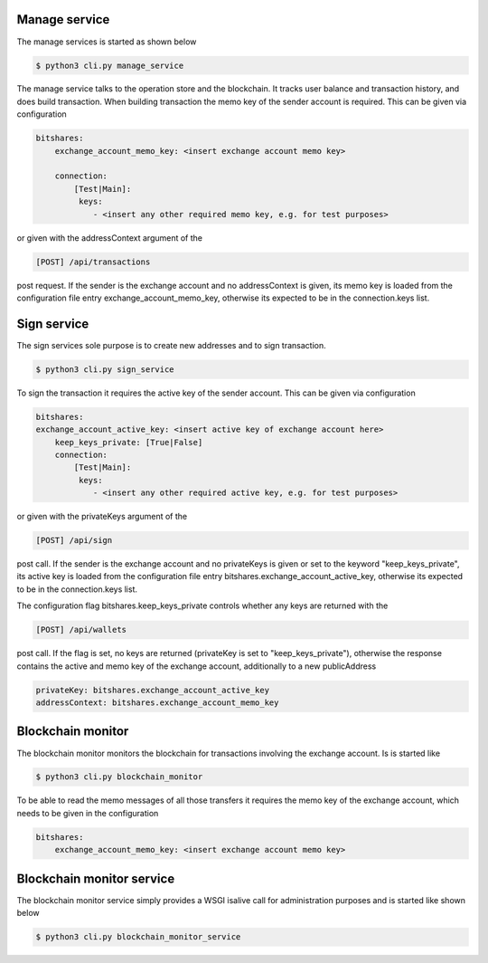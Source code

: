 Manage service
^^^^^^^^^^^^^^^^^^^^^^^^^^^^^^^^^^^^

The manage services is started as shown below

.. code-block:: bash

	$ python3 cli.py manage_service
	
The manage service talks to the operation store and the blockchain. It tracks user balance and
transaction history, and does build transaction. When building transaction the memo key of the
sender account is required. This can be given via configuration

.. code-block:: yaml

	bitshares:
	    exchange_account_memo_key: <insert exchange account memo key>
	
	    connection:
	        [Test|Main]:
	         keys:
	            - <insert any other required memo key, e.g. for test purposes>

or given with the addressContext argument of the 

.. code-block:: html

	[POST] /api/transactions

post request. If the sender is the exchange account and no addressContext is given, its memo key
is loaded from the configuration file entry exchange_account_memo_key, otherwise its expected to be in the connection.keys list. 

Sign service
^^^^^^^^^^^^^^^^^^^^^^^^^^^^^^^^^^^^

The sign services sole purpose is to create new addresses and to sign transaction.

.. code-block:: bash

	$ python3 cli.py sign_service
  
To sign the transaction it requires the active key of the sender account. 
This can be given via configuration

.. code-block:: yaml

	bitshares:
        exchange_account_active_key: <insert active key of exchange account here>
	    keep_keys_private: [True|False]
	    connection:
	        [Test|Main]:
	         keys:
	            - <insert any other required active key, e.g. for test purposes>

or given with the privateKeys argument of the 

.. code-block:: html

	[POST] /api/sign

post call. If the sender is the exchange account and no privateKeys is given or set to the 
keyword "keep_keys_private", its active key is loaded from the configuration file entry 
bitshares.exchange_account_active_key, otherwise its expected to be in the connection.keys list.

The configuration flag bitshares.keep_keys_private controls whether any keys are returned with the

.. code-block:: html

	[POST] /api/wallets
 
post call. If the flag is set, no keys are returned (privateKey is set to "keep_keys_private"), otherwise
the response contains the active and memo key of the exchange account, additionally to a new publicAddress

.. code-block:: yaml

  privateKey: bitshares.exchange_account_active_key
  addressContext: bitshares.exchange_account_memo_key


Blockchain monitor
^^^^^^^^^^^^^^^^^^^^^^^^^^^^^^^^^^^^

The blockchain monitor monitors the blockchain for transactions involving the exchange account. Is is started
like

.. code-block:: bash

	$ python3 cli.py blockchain_monitor
	
To be able to read the memo messages of all those transfers it requires the memo key of the exchange account, 
which needs to be given in the configuration

.. code-block:: yaml

	bitshares:
	    exchange_account_memo_key: <insert exchange account memo key>

Blockchain monitor service
^^^^^^^^^^^^^^^^^^^^^^^^^^^^^^^^^^^^

The blockchain monitor service simply provides a WSGI isalive call for administration purposes and is started
like shown below

.. code-block:: bash

	$ python3 cli.py blockchain_monitor_service
